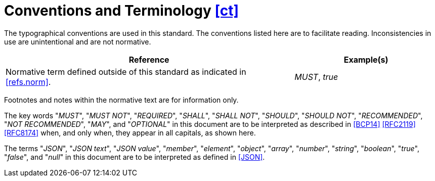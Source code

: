 [[ct,([ct])]]
= Conventions and Terminology [.right]#<<ct,[ct]>>#

The typographical conventions are used in this standard. The conventions listed
here are to facilitate reading. Inconsistencies in use are unintentional and
are not normative.

[%header,cols="2,1"]
|===

| Reference
| Example(s)

| Normative term defined outside of this standard as indicated in <<refs.norm>>.
| _MUST_, _true_

|===

Footnotes and notes within the normative text are for information only.

The key words "_MUST_", "_MUST NOT_", "_REQUIRED_", "_SHALL_", "_SHALL NOT_",
"_SHOULD_", "_SHOULD NOT_", "_RECOMMENDED_", "_NOT RECOMMENDED_", "_MAY_", and
"_OPTIONAL_" in this document are to be interpreted as described in <<BCP14>>
<<RFC2119>> <<RFC8174>> when, and only when, they appear in all capitals, as
shown here.

The terms "_JSON_", "_JSON text_", "_JSON value_", "_member_", "_element_",
"_object_", "_array_", "_number_", "_string_", "_boolean_", "_true_", "_false_",
and "_null_" in this document are to be interpreted as defined in <<JSON>>.

